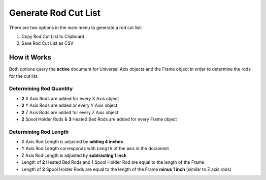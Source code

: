 Generate Rod Cut List
=====================

There are two options in the main menu to generate a rod cut list:

1. |Copy Icon| Copy Rod Cut List to Clipboard
2. |Save Icon| Save Rod Cut List as CSV


.. |Copy Icon| image:: /../ose3dprinter/gui/resources/edit-copy.svg
   :height: 32px
   :width: 32px
   :alt: Copy Rod Cut List to Clipboard Command

.. |Save Icon| image:: /../ose3dprinter/gui/resources/document-save-as.svg
   :height: 32px
   :width: 32px
   :alt: Save Rod Cut List as CSV

How it Works
------------
Both options query the **active** document for Universal Axis objects and the Frame object in order to determine the rods for the cut list.

Determining Rod Quantity
^^^^^^^^^^^^^^^^^^^^^^^^
* **2** X Axis Rods are added for every X Axis object
* **2** Y Axis Rods are added or every Y Axis object
* **2** Z Axis Rods are added for every Z Axis object
* **2** Spool Holder Rods & **3** Heated Bed Rods are added for every Frame object

Determining Rod Length
^^^^^^^^^^^^^^^^^^^^^^
* X Axis Rod Length is adjusted by **adding 4 inches**
* Y Axis Rod Length corresponds with ``Length`` of the axis in the document
* Z Axis Rod Length is adjusted by **subtracting 1 inch**
* Length of **2** Heated Bed Rods and **1** Spool Holder Rod are equal to the length of the Frame
* Length of **2** Spool Holder Rods are equal to the length of the Frame **minus 1 inch** (similar to Z axis rods)
